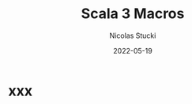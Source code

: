 #+TITLE: Scala 3 Macros
#+LINK: https://www.youtube.com/watch?v=BbTZi8siN28
#+DATE: 2022-05-19
#+Conference: ScalaCon
#+AUTHOR: Nicolas Stucki
#+STARTUP: entitiespretty
#+STARTUP: indent
#+STARTUP: overview

* xxx
